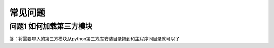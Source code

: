 常见问题
================

问题1 如何加载第三方模块
------------------------

答：将需要导入的第三方模块从python第三方库安装目录拖到和主程序同目录就可以了